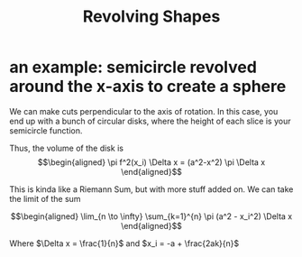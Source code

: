 #+TITLE: Revolving Shapes
* an example: semicircle revolved around the x-axis to create a sphere
  We can make cuts perpendicular to the axis of rotation. In this case, you end up with a bunch of circular disks, where the height of each slice is your semicircle function.

  Thus, the volume of the disk is
  \[\begin{aligned}
   \pi f^2(x_i) \Delta x = (a^2-x^2) \pi \Delta x
  \end{aligned}\]

  This is kinda like a Riemann Sum, but with more stuff added on. We can take the limit of the sum

  \[\begin{aligned}
   \lim_{n \to \infty} \sum_{k=1}^{n} \pi (a^2 - x_i^2) \Delta x
  \end{aligned}\]

  Where $\Delta x = \frac{1}{n}$ and $x_i = -a + \frac{2ak}{n}$
